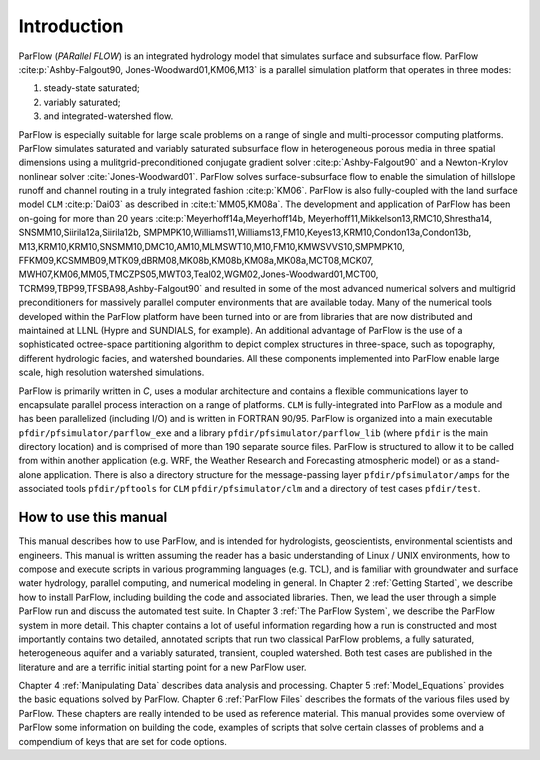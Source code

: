 .. _Introduction:

Introduction
============

ParFlow (*PARallel FLOW*) is an integrated hydrology model that
simulates surface and subsurface flow. ParFlow :cite:p:`Ashby-Falgout90,
Jones-Woodward01,KM06,M13` is a parallel simulation platform that operates 
in three modes:

#. steady-state saturated;

#. variably saturated;

#. and integrated-watershed flow.

ParFlow is especially suitable for large scale problems on a range of
single and multi-processor computing platforms. ParFlow simulates
saturated and variably saturated subsurface flow in heterogeneous
porous media in three spatial dimensions using a mulitgrid-preconditioned
conjugate gradient solver :cite:p:`Ashby-Falgout90` and a Newton-Krylov nonlinear 
solver :cite:`Jones-Woodward01`. ParFlow solves  
surface-subsurface flow to enable the simulation of hillslope runoff and channel 
routing in a truly integrated fashion :cite:p:`KM06`. ParFlow is also fully-coupled 
with the land surface model ``CLM`` :cite:p:`Dai03` as described in 
:cite:t:`MM05,KM08a`. The development and application of ParFlow has been 
on-going for more than 20 years :cite:p:`Meyerhoff14a,Meyerhoff14b,
Meyerhoff11,Mikkelson13,RMC10,Shrestha14, SNSMM10,Siirila12a,Siirila12b,
SMPMPK10,Williams11,Williams13,FM10,Keyes13,KRM10,Condon13a,Condon13b,
M13,KRM10,KRM10,SNSMM10,DMC10,AM10,MLMSWT10,M10,FM10,KMWSVVS10,SMPMPK10,
FFKM09,KCSMMB09,MTK09,dBRM08,MK08b,KM08b,KM08a,MK08a,MCT08,MCK07,
MWH07,KM06,MM05,TMCZPS05,MWT03,Teal02,WGM02,Jones-Woodward01,MCT00,
TCRM99,TBP99,TFSBA98,Ashby-Falgout90` and resulted in some of the most 
advanced numerical solvers and multigrid preconditioners for massively 
parallel computer environments that are available today. Many of the numerical 
tools developed within the ParFlow platform have been turned into or are 
from libraries that are now distributed and maintained at LLNL 
(Hypre and SUNDIALS, for example). An additional advantage of 
ParFlow is the use of a sophisticated octree-space partitioning 
algorithm to depict complex structures in three-space, such as 
topography, different hydrologic facies, and watershed boundaries. 
All these components implemented into ParFlow enable large scale, 
high resolution watershed simulations.

ParFlow is primarily written in *C*, uses a modular architecture 
and contains a flexible communications layer to encapsulate parallel 
process interaction on a range of platforms. ``CLM`` is fully-integrated 
into ParFlow as a module and has been parallelized (including I/O) 
and is written in FORTRAN 90/95. ParFlow is organized into a main 
executable ``pfdir/pfsimulator/parflow_exe`` and a 
library ``pfdir/pfsimulator/parflow_lib`` (where ``pfdir`` is 
the main directory location) and is comprised of more than 190 
separate source files. ParFlow is structured to allow it to be 
called from within another application (e.g. WRF, the Weather Research
and Forecasting atmospheric model) or as a stand-alone application. 
There is also a directory structure for the message-passing 
layer ``pfdir/pfsimulator/amps`` for the associated 
tools ``pfdir/pftools`` for ``CLM`` ``pfdir/pfsimulator/clm`` and a 
directory of test cases ``pfdir/test``.

.. _how to:

How to use this manual
----------------------

This manual describes how to use ParFlow, and is intended for
hydrologists, geoscientists, environmental scientists and engineers.
This manual is written assuming the reader has a basic understanding of
Linux / UNIX environments, how to compose and execute scripts in various
programming languages (e.g. TCL), and is familiar with groundwater and
surface water hydrology, parallel computing, and numerical modeling in
general. In Chapter 2 :ref:`Getting Started`, we describe how to install
ParFlow, including building the code and associated libraries. Then, we
lead the user through a simple ParFlow run and discuss the automated
test suite. In Chapter 3 :ref:`The ParFlow System`, we describe the
ParFlow system in more detail. This chapter contains a lot of useful
information regarding how a run is constructed and most importantly
contains two detailed, annotated scripts that run two classical ParFlow
problems, a fully saturated, heterogeneous aquifer and a variably
saturated, transient, coupled watershed. Both test cases are published
in the literature and are a terrific initial starting point for a new
ParFlow user.

Chapter 4 :ref:`Manipulating Data` describes data analysis and
processing. Chapter 5 :ref:`Model_Equations` provides the basic
equations solved by ParFlow. Chapter 6 :ref:`ParFlow Files` describes
the formats of the various files used by ParFlow. These chapters are
really intended to be used as reference material. This manual provides
some overview of ParFlow some information on building the code, examples
of scripts that solve certain classes of problems and a compendium of
keys that are set for code options.